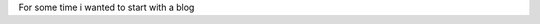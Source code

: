.. title: Why i began with this?... Never forget.
.. slug: why-i-began-with-this-never-forget
.. date: 2015-10-05 19:06:32 UTC-05:00
.. tags: thoughts, technology, python, vim, linux, javascript 
.. category:
.. link: 
.. description: :
.. type: text

For some time i wanted to start with a blog
